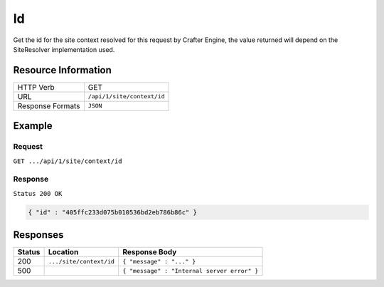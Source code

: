 .. .. include:: /includes/unicode-checkmark.rst

.. _crafter-engine-api-site-context-id:

=============
Id
=============

Get the id for the site context resolved for this request by Crafter Engine, the value returned will depend
on the SiteResolver implementation used.

--------------------
Resource Information
--------------------

+----------------------------+-------------------------------------------------------------------+
|| HTTP Verb                 || GET                                                              |
+----------------------------+-------------------------------------------------------------------+
|| URL                       || ``/api/1/site/context/id``                                       |
+----------------------------+-------------------------------------------------------------------+
|| Response Formats          || ``JSON``                                                         |
+----------------------------+-------------------------------------------------------------------+

-------
Example
-------

^^^^^^^
Request
^^^^^^^

``GET .../api/1/site/context/id``

^^^^^^^^
Response
^^^^^^^^

``Status 200 OK``

.. code-block:: json

  { "id" : "405ffc233d075b010536bd2eb786b86c" }

---------
Responses
---------

+---------+--------------------------------+-----------------------------------------------------------------+
|| Status || Location                      || Response Body                                                  |
+=========+================================+=================================================================+
|| 200    || ``.../site/context/id``       || ``{ "message" : "..." }``                                      |
+---------+--------------------------------+-----------------------------------------------------------------+
|| 500    ||                               || ``{ "message" : "Internal server error" }``                    |
+---------+--------------------------------+-----------------------------------------------------------------+
